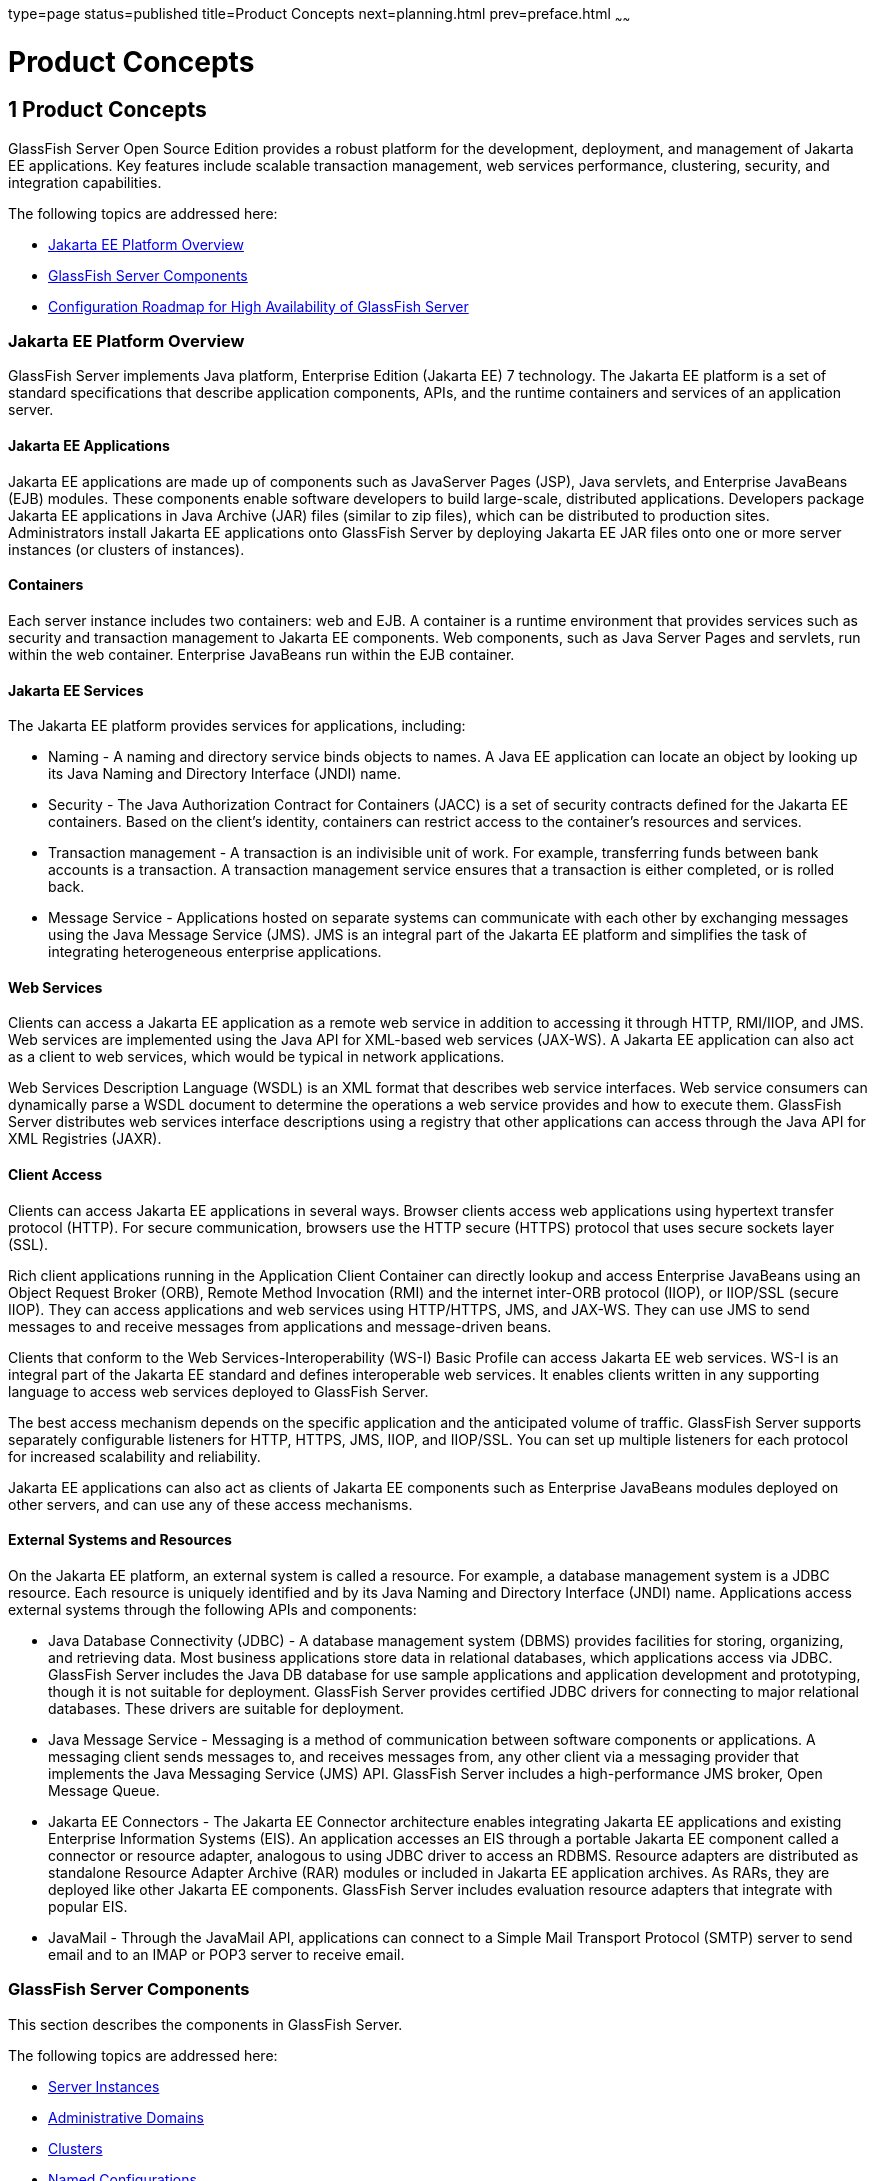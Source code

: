 type=page
status=published
title=Product Concepts
next=planning.html
prev=preface.html
~~~~~~

Product Concepts
================

[[GSPLG00001]][[abfaq]]


[[product-concepts]]
1 Product Concepts
------------------

GlassFish Server Open Source Edition provides a robust platform for the
development, deployment, and management of Jakarta EE applications. Key
features include scalable transaction management, web services
performance, clustering, security, and integration capabilities.

The following topics are addressed here:

* link:#abfar[Jakarta EE Platform Overview]
* link:#abfay[GlassFish Server Components]
* link:#abfca[Configuration Roadmap for High Availability of GlassFish
Server]

[[abfar]][[GSPLG00016]][[java-ee-platform-overview]]

=== Jakarta EE Platform Overview

GlassFish Server implements Java platform, Enterprise Edition (Jakarta EE)
7 technology. The Jakarta EE platform is a set of standard specifications
that describe application components, APIs, and the runtime containers
and services of an application server.

[[abfas]][[GSPLG00040]][[java-ee-applications]]

==== Jakarta EE Applications

Jakarta EE applications are made up of components such as JavaServer Pages
(JSP), Java servlets, and Enterprise JavaBeans (EJB) modules. These
components enable software developers to build large-scale, distributed
applications. Developers package Jakarta EE applications in Java Archive
(JAR) files (similar to zip files), which can be distributed to
production sites. Administrators install Jakarta EE applications onto
GlassFish Server by deploying Jakarta EE JAR files onto one or more server
instances (or clusters of instances).

[[abfat]][[GSPLG00041]][[containers]]

Containers
^^^^^^^^^^

Each server instance includes two containers: web and EJB. A container
is a runtime environment that provides services such as security and
transaction management to Jakarta EE components. Web components, such as
Java Server Pages and servlets, run within the web container. Enterprise
JavaBeans run within the EJB container.

[[abfau]][[GSPLG00042]][[java-ee-services]]

==== Jakarta EE Services

The Jakarta EE platform provides services for applications, including:

* Naming - A naming and directory service binds objects to names. A Java
EE application can locate an object by looking up its Java Naming and
Directory Interface (JNDI) name.
* Security - The Java Authorization Contract for Containers (JACC) is a
set of security contracts defined for the Jakarta EE containers. Based on
the client's identity, containers can restrict access to the container's
resources and services.
* Transaction management - A transaction is an indivisible unit of work.
For example, transferring funds between bank accounts is a transaction.
A transaction management service ensures that a transaction is either
completed, or is rolled back.
* Message Service - Applications hosted on separate systems can
communicate with each other by exchanging messages using the Java
Message Service (JMS). JMS is an integral part of the Jakarta EE platform
and simplifies the task of integrating heterogeneous enterprise
applications.

[[abfav]][[GSPLG00043]][[web-services]]

Web Services
^^^^^^^^^^^^

Clients can access a Jakarta EE application as a remote web service in
addition to accessing it through HTTP, RMI/IIOP, and JMS. Web services
are implemented using the Java API for XML-based web services (JAX-WS).
A Jakarta EE application can also act as a client to web services, which
would be typical in network applications.

Web Services Description Language (WSDL) is an XML format that describes
web service interfaces. Web service consumers can dynamically parse a
WSDL document to determine the operations a web service provides and how
to execute them. GlassFish Server distributes web services interface
descriptions using a registry that other applications can access through
the Java API for XML Registries (JAXR).

[[abfaw]][[GSPLG00044]][[client-access]]

Client Access
^^^^^^^^^^^^^

Clients can access Jakarta EE applications in several ways. Browser clients
access web applications using hypertext transfer protocol (HTTP). For
secure communication, browsers use the HTTP secure (HTTPS) protocol that
uses secure sockets layer (SSL).

Rich client applications running in the Application Client Container can
directly lookup and access Enterprise JavaBeans using an Object Request
Broker (ORB), Remote Method Invocation (RMI) and the internet inter-ORB
protocol (IIOP), or IIOP/SSL (secure IIOP). They can access applications
and web services using HTTP/HTTPS, JMS, and JAX-WS. They can use JMS to
send messages to and receive messages from applications and
message-driven beans.

Clients that conform to the Web Services-Interoperability (WS-I) Basic
Profile can access Jakarta EE web services. WS-I is an integral part of the
Jakarta EE standard and defines interoperable web services. It enables
clients written in any supporting language to access web services
deployed to GlassFish Server.

The best access mechanism depends on the specific application and the
anticipated volume of traffic. GlassFish Server supports separately
configurable listeners for HTTP, HTTPS, JMS, IIOP, and IIOP/SSL. You can
set up multiple listeners for each protocol for increased scalability
and reliability.

Jakarta EE applications can also act as clients of Jakarta EE components such
as Enterprise JavaBeans modules deployed on other servers, and can use
any of these access mechanisms.

[[abfax]][[GSPLG00045]][[external-systems-and-resources]]

External Systems and Resources
^^^^^^^^^^^^^^^^^^^^^^^^^^^^^^

On the Jakarta EE platform, an external system is called a resource. For
example, a database management system is a JDBC resource. Each resource
is uniquely identified and by its Java Naming and Directory Interface
(JNDI) name. Applications access external systems through the following
APIs and components:

* Java Database Connectivity (JDBC) - A database management system
(DBMS) provides facilities for storing, organizing, and retrieving data.
Most business applications store data in relational databases, which
applications access via JDBC. GlassFish Server includes the Java DB
database for use sample applications and application development and
prototyping, though it is not suitable for deployment. GlassFish Server
provides certified JDBC drivers for connecting to major relational
databases. These drivers are suitable for deployment.
* Java Message Service - Messaging is a method of communication between
software components or applications. A messaging client sends messages
to, and receives messages from, any other client via a messaging
provider that implements the Java Messaging Service (JMS) API. GlassFish
Server includes a high-performance JMS broker, Open Message Queue.
* Jakarta EE Connectors - The Jakarta EE Connector architecture enables
integrating Jakarta EE applications and existing Enterprise Information
Systems (EIS). An application accesses an EIS through a portable Jakarta EE
component called a connector or resource adapter, analogous to using
JDBC driver to access an RDBMS. Resource adapters are distributed as
standalone Resource Adapter Archive (RAR) modules or included in Jakarta EE
application archives. As RARs, they are deployed like other Jakarta EE
components. GlassFish Server includes evaluation resource adapters that
integrate with popular EIS.
* JavaMail - Through the JavaMail API, applications can connect to a
Simple Mail Transport Protocol (SMTP) server to send email and to an
IMAP or POP3 server to receive email.

[[abfay]][[GSPLG00017]][[glassfish-server-components]]

GlassFish Server Components
~~~~~~~~~~~~~~~~~~~~~~~~~~~

This section describes the components in GlassFish Server.

The following topics are addressed here:

* link:#abfaz[Server Instances]
* link:#abfba[Administrative Domains]
* link:#abfbc[Clusters]
* link:#abfbe[Named Configurations]
* link:#abfbf[HTTP Load Balancer Plug-in]
* link:#abfbh[IIOP Load Balancing in a Cluster]
* link:#abfbi[Message Queue and JMS Resources]

The administration tools, such as the browser-based Administration
Console, communicate with the domain administration server (DAS), which
in turn communicates with the server instances.

[[abfaz]][[GSPLG00046]][[server-instances]]

Server Instances
^^^^^^^^^^^^^^^^

A server instance is a GlassFish Server running in a single Java Virtual
Machine (JVM) process. GlassFish Server is certified with Java platform,
Standard Edition (Java SE) 7.

It is usually sufficient to create a single server instance on a
machine, since GlassFish Server and accompanying JVM are both designed
to scale to multiple processors. However, it can be beneficial to create
multiple instances on one machine for application isolation and rolling
upgrades. In some cases, a large server with multiple instances can be
used in more than one administrative domain. The administration tools
makes it easy to create, delete, and manage server instances across
multiple machines.

[[abfba]][[GSPLG00047]][[administrative-domains]]

Administrative Domains
^^^^^^^^^^^^^^^^^^^^^^

An administrative domain (or simply domain) is a group of server
instances that are administered together. A server instance belongs to a
single administrative domain. The instances in a domain can run on
different physical hosts.

You can create multiple domains from one installation of GlassFish
Server. By grouping server instances into domains, different
organizations and administrators can share a single GlassFish Server
installation. Each domain has its own configuration, log files, and
application deployment areas that are independent of other domains.
Changing the configuration of one domain does not affect the
configurations of other domains. Likewise, deploying an application on
one domain does not deploy it or make it visible to any other domain.


[NOTE]
====
All hosts in a domain on which the DAS and GlassFish Server instances
are running must have the same operating system.
====


[[abfbb]][[GSPLG00024]][[domain-administration-server-das]]

Domain Administration Server (DAS)
++++++++++++++++++++++++++++++++++

A domain has one Domain Administration Server (DAS), a specially
designated GlassFish Server instance that hosts the administrative
applications. The DAS authenticates the administrator, accepts requests
from administration tools, and communicates with server instances in the
domain to carry out the requests.

The administration tools are the `asadmin` command-line tool and the
browser-based Administration Console. GlassFish Server also provides a
RESTful API for server administration. The administrator can view and
manage a single domain at a time, thus enforcing secure separation.

The DAS is also sometimes referred to as the admin server or default
server. It is referred to as the default server because it is the
default target for some administrative operations.

Since the DAS is a GlassFish Server instance, it can also host Jakarta EE
applications for testing purposes. However, do not use it to host
production applications. You might want to deploy applications to the
DAS, for example, if the clusters and instances that will host the
production application have not yet been created.

The DAS keeps a repository containing the configuration of its domain
and all the deployed applications. If the DAS is inactive or down, there
is no impact on the performance or availability of active server
instances, however administrative changes cannot be made. In certain
cases, for security purposes, it may be useful to intentionally stop the
DAS process, for example to reboot the host operating system to install
a kernel patch or a hardware upgrade.

Administrative commands are provided to backup and restore the domain
configuration and applications. With the standard backup and restore
procedures, you can quickly restore working configurations. If the DAS
host fails, you must create a new DAS installation to restore the
previous domain configuration. For instructions, see
"link:../administration-guide/domains.html#GSADG00006[Administering Domains]" in GlassFish Server Open
Source Edition Administration Guide.

[[abfbc]][[GSPLG00048]][[clusters]]

Clusters
^^^^^^^^

A cluster is a named collection of server instances that share the same
applications, resources, and configuration information. You can group
server instances on different machines into one logical cluster and
administer them as one unit. You can easily control the lifecycle of a
multi-machine cluster with the DAS.

Clusters enable horizontal scalability, load balancing, and failover
protection. By definition, all the instances in a cluster have the same
resource and application configuration. When a server instance or a
machine in a cluster fails, the load balancer detects the failure,
redirects traffic from the failed instance to other instances in the
cluster, and recovers the user session state. Since the same
applications and resources are on all instances in the cluster, an
instance can failover to any other instance in the cluster.


[NOTE]
====
All hosts in a cluster on which the DAS and GlassFish Server instances
are running must have the same operating system.
====


Clusters, domains, and instances are related as follows:

* An administrative domain can have zero or more clusters.
* A cluster has one or more server instances.
* A cluster belongs to a single domain.

[[abfbe]][[GSPLG00049]][[named-configurations]]

Named Configurations
^^^^^^^^^^^^^^^^^^^^

A named configuration is an abstraction that encapsulates GlassFish
Server property settings. Clusters and stand-alone server instances
reference a named configuration to get their property settings. With
named configurations, Jakarta EE containers' configurations are independent
of the physical machine on which they reside, except for particulars
such as IP address, port number, and amount of heap memory. Using named
configurations provides power and flexibility to GlassFish Server
administration.

To apply configuration changes, you simply change the property settings
of the named configuration, and all the clusters and stand-alone
instances that reference it pick up the changes. You can only delete a
named configuration when all references to it have been removed. A
domain can contain multiple named configurations.

GlassFish Server comes with a default configuration, called
default-config. The default configuration is optimized for developer
productivity.

You can create your own named configuration based on the default
configuration that you can customize for your own purposes. Use the
Administration Console and `asadmin` command line utility to create and
manage named configurations.

[[abfbf]][[GSPLG00050]][[http-load-balancer-plug-in]]

HTTP Load Balancer Plug-in
^^^^^^^^^^^^^^^^^^^^^^^^^^

The load balancer distributes the workload among multiple physical
machines, thereby increasing the overall throughput of the system. The
GlassFish Server includes the load balancer plug-ins for Oracle iPlanet
Web Server, Oracle HTTP Server, Apache Web Server, and Microsoft
Internet Information Server.

The load balancer plug-in accepts HTTP and HTTPS requests and forwards
them to one of the GlassFish Server instances in the cluster. Should an
instance fail, become unavailable (due to network faults), or become
unresponsive, requests are redirected to existing, available machines.
The load balancer can also recognize when a failed instance has
recovered and redistribute the load accordingly.

For simple stateless applications, a load-balanced cluster may be
sufficient. However, for mission-critical applications with session
state, use load balanced clusters with replicated session persistence.

To setup a system with load balancing, in addition to GlassFish Server,
you must install a web server and the load-balancer plug-in. Then you
must:

* Create GlassFish Server clusters that you want to participate in load
balancing.
* Deploy applications to these load-balanced clusters.

Server instances and clusters participating in load balancing have a
homogenous environment. Usually that means that the server instances
reference the same server configuration, can access the same physical
resources, and have the same applications deployed to them. Homogeneity
enables configuration consistency, and improves the ability to support a
production deployment.

Use the `asadmin` command-line tool to create a load balancer
configuration, add references to clusters and server instances to it,
enable the clusters for reference by the load balancer, enable
applications for load balancing, optionally create a health checker,
generate the load balancer configuration file, and finally copy the load
balancer configuration file to your web server `config` directory. An
administrator can create a script to automate this entire process.

For more details and complete configuration instructions, see
"link:../ha-administration-guide/http-load-balancing.html#GSHAG00009[Configuring HTTP Load Balancing]" in GlassFish Server
Open Source Edition High Availability Administration Guide.

[[abfbg]][[GSPLG00051]][[session-persistence]]

Session Persistence
^^^^^^^^^^^^^^^^^^^

Jakarta EE applications typically have significant amounts of session state
data. A web shopping cart is the classic example of a session state.
Also, an application can cache frequently-needed data in the session
object. In fact, almost all applications with significant user
interactions need to maintain a session state. Both HTTP sessions and
stateful session beans (SFSBs) have session state data.

While the session state is not as important as the transactional state
stored in a database, preserving the session state across server
failures can be important to end users. GlassFish Server provides the
capability to save, or persist, this session state in a repository. If
the GlassFish Server instance that is hosting the user session
experiences a failure, the session state can be recovered. The session
can continue without loss of information.

GlassFish Server supports the following session persistence types:

* Memory
* Replicated
* File
* Coherence
* Web

With memory persistence, the state is always kept in memory and does not
survive failure. With replicated persistence, GlassFish Server uses
other server instances in the cluster as the persistence store for both
HTTP and SFSB sessions. With file persistence, GlassFish Server
serializes session objects and stores them to the file system location
specified by session manager properties. For SFSBs, if replicated
persistence is not specified, GlassFish Server stores state information
in the session-store subdirectory of this location. For more information
about Coherence*Web, see
http://download.oracle.com/docs/cd/E18686_01/coh.37/e18690/glassfish.html[Using
Coherence*Web with GlassFish Server]
(`http://docs.oracle.com/cd/E18686_01/coh.37/e18690/glassfish.html`).

Checking an SFSB's state for changes that need to be saved is called
checkpointing. When enabled, checkpointing generally occurs after any
transaction involving the SFSB is completed, even if the transaction
rolls back. For more information on developing stateful session beans,
see "link:../application-development-guide/ejb.html#GSDVG00147[Using Session Beans]" in GlassFish Server Open
Source Edition Application Development Guide. For more information on
enabling SFSB failover, see "link:../ha-administration-guide/session-persistence-and-failover.html#GSHAG00211[Stateful Session Bean
Failover]" in GlassFish Server Open Source Edition High Availability
Administration Guide.

Apart from the number of requests being served by GlassFish Server, the
session persistence configuration settings also affect the session
information in each request.

For more information on configuring session persistence, see
"link:../ha-administration-guide/session-persistence-and-failover.html#GSHAG00011[Configuring High Availability Session Persistence and
Failover]" in GlassFish Server Open Source Edition High Availability
Administration Guide.

[[abfbh]][[GSPLG00052]][[iiop-load-balancing-in-a-cluster]]

IIOP Load Balancing in a Cluster
^^^^^^^^^^^^^^^^^^^^^^^^^^^^^^^^

With IIOP load balancing, IIOP client requests are distributed to
different server instances or name servers. The goal is to spread the
load evenly across the cluster, thus providing scalability. IIOP load
balancing combined with EJB clustering and availability features in
GlassFish Server provides not only load balancing but also EJB failover.

There are two steps to IIOP failover and load balancing. The first step,
bootstrapping, is the process by which the client sets up the initial
naming context with one ORB in the cluster. The client attempts to
connect to one of the IIOP endpoints. When launching an application
client using the `appclient` script, you specify these endpoints using
the `-targetserver` option on the command line or `target-server`
elements in the `sun-acc.xml` configuration file. The client randomly
chooses one of these endpoints and tries to connect to it, trying other
endpoints if needed until one works.

The second step concerns sending messages to a specific EJB. By default,
all naming look-ups, and therefore all EJB accesses, use the cluster
instance chosen during bootstrapping. The client exchanges messages with
an EJB through the client ORB and server ORB. As this happens, the
server ORB updates the client ORB as servers enter and leave the
cluster. Later, if the client loses its connection to the server from
the previous step, the client fails over to some other server using its
list of currently active members. In particular, this cluster member
might have joined the cluster after the client made the initial
connection.

When a client performs a JNDI lookup for an object, the Naming Service
creates an `InitialContext` (IC) object associated with a particular
server instance. From then on, all lookup requests made using that IC
object are sent to the same server instance. All `EJBHome` objects
looked up with that `InitialContext` are hosted on the same target
server. Any bean references obtained henceforth are also created on the
same target host. This effectively provides load balancing, since all
clients randomize the list of live target servers when creating
`InitialContext` objects. If the target server instance goes down, the
lookup or EJB method invocation will failover to another server
instance.

Adding or deleting new instances to the cluster does not update the
existing client's view of the cluster. You must manually update the
endpoints list on the client side.

[[abfbi]][[GSPLG00053]][[message-queue-and-jms-resources]]

Message Queue and JMS Resources
^^^^^^^^^^^^^^^^^^^^^^^^^^^^^^^

The Open Message Queue (Message Queue) provides reliable, asynchronous
messaging for distributed applications. Message Queue is an enterprise
messaging system that implements the Java Message Service (JMS)
standard. Message Queue provides messaging for Jakarta EE application
components such as message-driven beans (MDBs).

GlassFish Server implements the Java Message Service (JMS) API by
integrating Message Queue into GlassFish Server. GlassFish Server
includes the Enterprise version of Message Queue which has failover,
clustering and load balancing features.

For basic JMS administration tasks, use the GlassFish Server
Administration Console and `asadmin` command-line utility.

For advanced tasks, including administering a Message Queue cluster, use
the tools provided in the as-install``/mq/bin`` directory. For details
about administering Message Queue, see the link:../../openmq/mq-admin-guide/toc.html#GMADG[Open Message
Queue Administration Guide].

For information on deploying JMS applications and Message Queue
clustering for message failover, see link:planning.html#abfdn[Planning
Message Queue Broker Deployment].

[[abfca]][[GSPLG00018]][[configuration-roadmap-for-high-availability-of-glassfish-server]]

Configuration Roadmap for High Availability of GlassFish Server
~~~~~~~~~~~~~~~~~~~~~~~~~~~~~~~~~~~~~~~~~~~~~~~~~~~~~~~~~~~~~~~

The following procedure lists the major tasks for configuring GlassFish
Server for high availability. The procedure also provides
cross-references to detailed instructions for performing each task.

[[sthref6]][[to-configure-glassfish-server-for-high-availability]]

To Configure GlassFish Server for High Availability
^^^^^^^^^^^^^^^^^^^^^^^^^^^^^^^^^^^^^^^^^^^^^^^^^^^

1. Determine your requirements and goals for performance and QoS. +
For more information, see the following documentation:
* link:planning.html#abfcc[Establishing Performance Goals]
* link:planning.html#abfcp[Planning the Network Configuration]
* link:planning.html#abfcy[Planning for Availability]

2. Size your system. +
For more information, see link:planning.html#abfdg[Design Decisions].

3. Install GlassFish Server and related subcomponents such as a web server. +
For more information, see the following documentation:
* link:../installation-guide/toc.html#GSING[GlassFish Server Open Source Edition Installation Guide]
* Installation guides for related subcomponents, for example, Oracle
iPlanet Web Server 7.0.9 Installation and Migration Guide
(`http://docs.oracle.com/cd/E19146-01/821-1832/index.html`)

4. If you plan to administer your clusters centrally, set up secure
shell (SSH) for centralized administration. +
For more information, see "link:../ha-administration-guide/ssh-setup.html#GSHAG00003[
Setting Up SSH for Centralized Administration]" in GlassFish Server Open Source Edition
High Availability Administration Guide.

5. Configure domains, nodes, clusters, GlassFish Server instances, and
virtual servers as required. +
For more information, see the following documentation:
* "link:../administration-guide/domains.html#GSADG00006[Administering Domains]" in GlassFish Server Open
Source Edition Administration Guide
* "link:../ha-administration-guide/nodes.html#GSHAG00004[Administering GlassFish Server Nodes]" in GlassFish
Server Open Source Edition High Availability Administration Guide
* "link:../ha-administration-guide/clusters.html#GSHAG00005[Administering GlassFish Server Clusters]" in
GlassFish Server Open Source Edition High Availability Administration Guide
* "link:../ha-administration-guide/instances.html#GSHAG00006[Administering GlassFish Server Instances]" in
GlassFish Server Open Source Edition High Availability Administration Guide
* "link:../administration-guide/http_https.html#GSADG00589[Administering Virtual Servers]" in GlassFish Server
Open Source Edition Administration Guide

6. Configure your load balancer. +
For more information, see "link:../administration-guide/webapps.html#GSADG00552[Administering mod_jk]" in
GlassFish Server Open Source Edition Administration Guide.

7. Configure the web container and EJB container for replicated session persistence. +
For more information, see "link:../ha-administration-guide/session-persistence-and-failover.html#GSHAG00011[Configuring High
Availability Session Persistence and Failover]" in GlassFish Server Open
Source Edition High Availability Administration Guide.

8. If you are using messaging extensively, configure Java Message
Service (JMS) clusters for failover . +
For more information, see the following documentation:
* link:planning.html#abfdn[Planning Message Queue Broker Deployment]
* "link:../ha-administration-guide/jms.html#GSHAG00012[Configuring Java Message Service High Availability]"
in GlassFish Server Open Source Edition High Availability Administration
Guide
* link:../../openmq/mq-admin-guide/toc.html#GMADG[Open Message Queue Administration Guide]

9. Deploy applications and configure them for high availability and session failover. +
For more information, see the link:../application-deployment-guide/toc.html#GSDPG[GlassFish Server Open Source
Edition Application Deployment Guide].
